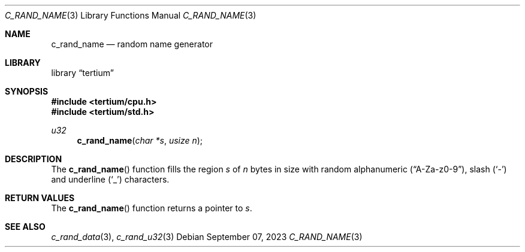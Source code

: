 .Dd $Mdocdate: September 07 2023 $
.Dt C_RAND_NAME 3
.Os
.Sh NAME
.Nm c_rand_name
.Nd random name generator
.Sh LIBRARY
.Lb tertium
.Sh SYNOPSIS
.In tertium/cpu.h
.In tertium/std.h
.Ft u32
.Fn c_rand_name "char *s" "usize n"
.Sh DESCRIPTION
The
.Fn c_rand_name
function fills the region
.Fa s
of
.Fa n
bytes in size with random alphanumeric
.Pq Dq A-Za-z0-9 ,
slash
.Pq Sq \&-
and underline
.Pq Sq \&_
characters.
.Sh RETURN VALUES
The
.Fn c_rand_name
function returns a pointer to
.Fa s .
.Sh SEE ALSO
.Xr c_rand_data 3 ,
.Xr c_rand_u32 3
